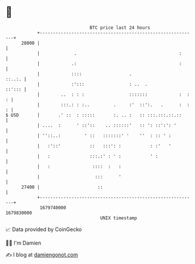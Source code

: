 * 👋

#+begin_example
                                   BTC price last 24 hours                    
               +------------------------------------------------------------+ 
         28000 |                                                            | 
               |             .                                       :      | 
               |            .:                                       :      | 
               |            ::::                  .                  ::..:. | 
               |            :':::                 : ..  .            ::'::: | 
               |        ..  : : :                 :::::::            :  : : | 
               |        :::.: : :..         .     :'  ::':.   .      :  : : | 
   $ USD       |       .' ::  : :::::       :. .. :   :: :::.:::.::.::      | 
               | ....  :      ' ::'::    .. ::::::'   :: ': ::':': '        | 
               | ''::..:         ' ::   :::::::' '    ''  : :: ' :          | 
               |   :'::'           ::   :::': :           : :'   '          | 
               |   :               :::.:' : ' :           ' :               | 
               |   :                ::::  :   :                             | 
               |                     :::      '                             | 
         27400 |                      ::                                    | 
               +------------------------------------------------------------+ 
                1679740000                                        1679830000  
                                       UNIX timestamp                         
#+end_example
📈 Data provided by CoinGecko

🧑‍💻 I'm Damien

✍️ I blog at [[https://www.damiengonot.com][damiengonot.com]]
